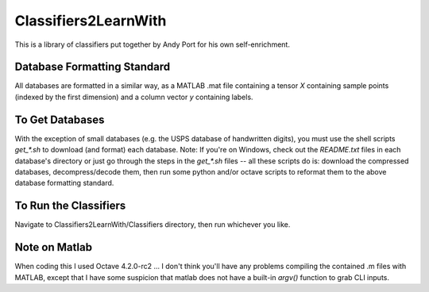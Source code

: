 Classifiers2LearnWith
=====================
This is a library of classifiers put together by Andy Port for his own self-enrichment.

Database Formatting Standard
----------------------------
All databases are formatted in a similar way, as a MATLAB .mat file containing a tensor `X` containing sample points (indexed by the first dimension) and a column vector `y` containing labels.

To Get Databases
----------------
With the exception of small databases (e.g. the USPS database of handwritten digits), you must use the shell scripts `get_*.sh` to download (and format) each database.  Note: If you're on Windows, check out the `README.txt` files in each database's directory or just go through the steps in the `get_*.sh` files -- all these scripts do is: download the compressed databases, decompress/decode them, then run some python and/or octave scripts to reformat them to the above database formatting standard.

To Run the Classifiers
----------------------
Navigate to Classifiers2LearnWith/Classifiers directory, then run whichever you like.

Note on Matlab
--------------
When coding this I used Octave 4.2.0-rc2 ... I don't think you'll have any problems compiling the contained .m files with MATLAB, except that I have some suspicion that matlab does not have a built-in `argv()` function to grab CLI inputs.